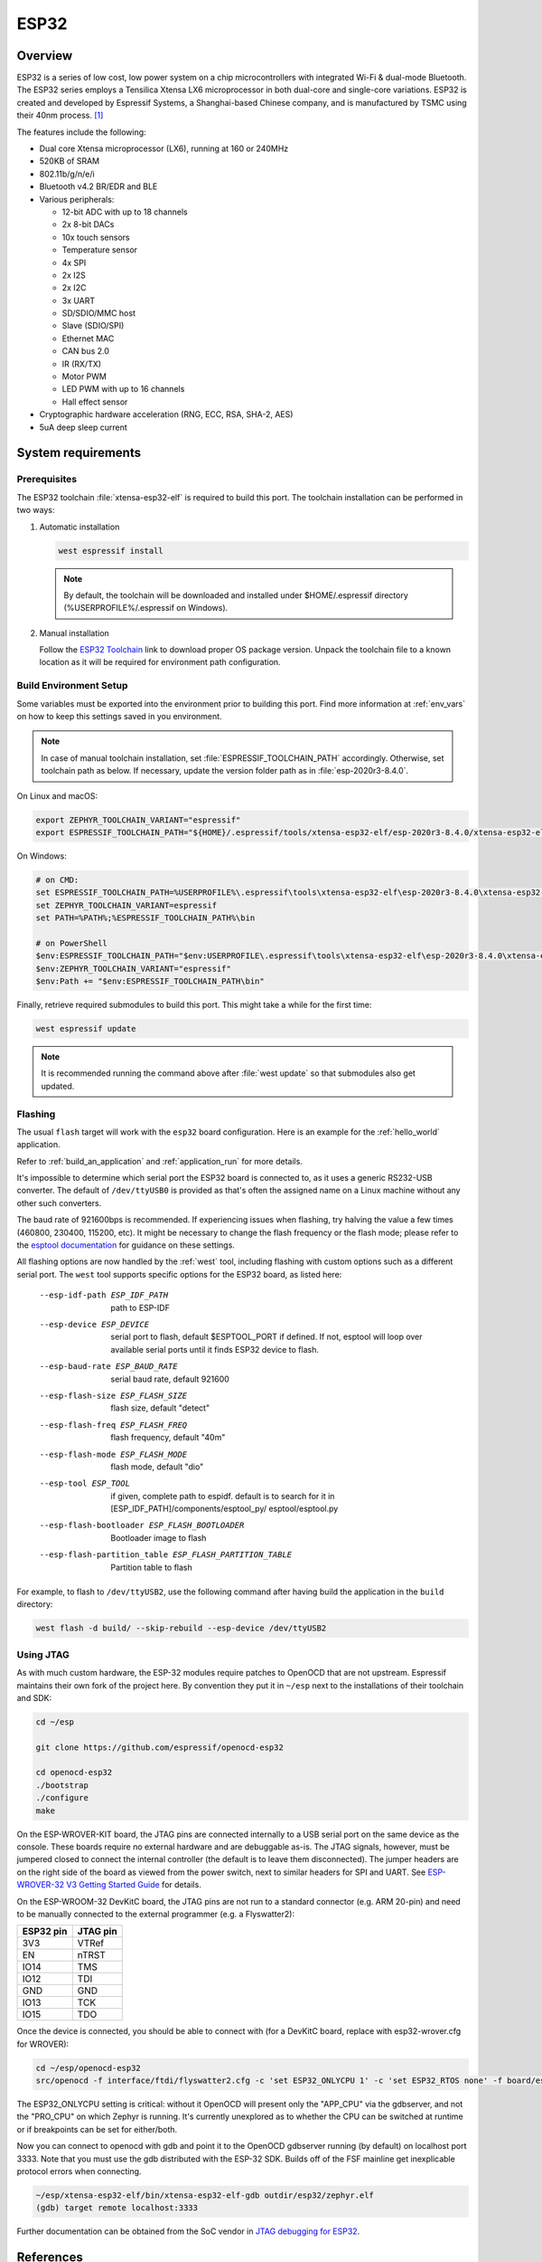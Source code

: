.. _esp32:

ESP32
#####

Overview
********


ESP32 is a series of low cost, low power system on a chip microcontrollers
with integrated Wi-Fi & dual-mode Bluetooth.  The ESP32 series employs a
Tensilica Xtensa LX6 microprocessor in both dual-core and single-core
variations.  ESP32 is created and developed by Espressif Systems, a
Shanghai-based Chinese company, and is manufactured by TSMC using their 40nm
process. [1]_

The features include the following:

- Dual core Xtensa microprocessor (LX6), running at 160 or 240MHz
- 520KB of SRAM
- 802.11b/g/n/e/i
- Bluetooth v4.2 BR/EDR and BLE
- Various peripherals:

  - 12-bit ADC with up to 18 channels
  - 2x 8-bit DACs
  - 10x touch sensors
  - Temperature sensor
  - 4x SPI
  - 2x I2S
  - 2x I2C
  - 3x UART
  - SD/SDIO/MMC host
  - Slave (SDIO/SPI)
  - Ethernet MAC
  - CAN bus 2.0
  - IR (RX/TX)
  - Motor PWM
  - LED PWM with up to 16 channels
  - Hall effect sensor

- Cryptographic hardware acceleration (RNG, ECC, RSA, SHA-2, AES)
- 5uA deep sleep current

System requirements
*******************

Prerequisites
=============

The ESP32 toolchain :file:`xtensa-esp32-elf` is required to build this port.
The toolchain installation can be performed in two ways:

#. Automatic installation

   .. code-block:: console

      west espressif install

   .. note::

      By default, the toolchain will be downloaded and installed under $HOME/.espressif directory
      (%USERPROFILE%/.espressif on Windows).

#. Manual installation

   Follow the `ESP32 Toolchain`_ link to download proper OS package version.
   Unpack the toolchain file to a known location as it will be required for environment path configuration.

Build Environment Setup
=======================

Some variables must be exported into the environment prior to building this port.
Find more information at :ref:`env_vars` on how to keep this settings saved in you environment.

.. note::

   In case of manual toolchain installation, set :file:`ESPRESSIF_TOOLCHAIN_PATH` accordingly.
   Otherwise, set toolchain path as below. If necessary, update the version folder path as in :file:`esp-2020r3-8.4.0`.

On Linux and macOS:

.. code-block:: console

   export ZEPHYR_TOOLCHAIN_VARIANT="espressif"
   export ESPRESSIF_TOOLCHAIN_PATH="${HOME}/.espressif/tools/xtensa-esp32-elf/esp-2020r3-8.4.0/xtensa-esp32-elf"

On Windows:

.. code-block:: console

  # on CMD:
  set ESPRESSIF_TOOLCHAIN_PATH=%USERPROFILE%\.espressif\tools\xtensa-esp32-elf\esp-2020r3-8.4.0\xtensa-esp32-elf
  set ZEPHYR_TOOLCHAIN_VARIANT=espressif
  set PATH=%PATH%;%ESPRESSIF_TOOLCHAIN_PATH%\bin

  # on PowerShell
  $env:ESPRESSIF_TOOLCHAIN_PATH="$env:USERPROFILE\.espressif\tools\xtensa-esp32-elf\esp-2020r3-8.4.0\xtensa-esp32-elf"
  $env:ZEPHYR_TOOLCHAIN_VARIANT="espressif"
  $env:Path += "$env:ESPRESSIF_TOOLCHAIN_PATH\bin"

Finally, retrieve required submodules to build this port. This might take a while for the first time:

.. code-block:: console

   west espressif update

.. note::

    It is recommended running the command above after :file:`west update` so that submodules also get updated.

Flashing
========

The usual ``flash`` target will work with the ``esp32`` board
configuration. Here is an example for the :ref:`hello_world`
application.

.. zephyr-app-commands::
   :zephyr-app: samples/hello_world
   :board: esp32
   :goals: flash

Refer to :ref:`build_an_application` and :ref:`application_run` for
more details.

It's impossible to determine which serial port the ESP32 board is
connected to, as it uses a generic RS232-USB converter.  The default of
``/dev/ttyUSB0`` is provided as that's often the assigned name on a Linux
machine without any other such converters.

The baud rate of 921600bps is recommended.  If experiencing issues when
flashing, try halving the value a few times (460800, 230400, 115200,
etc).  It might be necessary to change the flash frequency or the flash
mode; please refer to the `esptool documentation`_ for guidance on these
settings.

All flashing options are now handled by the :ref:`west` tool, including flashing
with custom options such as a different serial port.  The ``west`` tool supports
specific options for the ESP32 board, as listed here:

  --esp-idf-path ESP_IDF_PATH
                        path to ESP-IDF
  --esp-device ESP_DEVICE
                        serial port to flash, default $ESPTOOL_PORT if defined.
                        If not, esptool will loop over available serial ports until
                        it finds ESP32 device to flash.
  --esp-baud-rate ESP_BAUD_RATE
                        serial baud rate, default 921600
  --esp-flash-size ESP_FLASH_SIZE
                        flash size, default "detect"
  --esp-flash-freq ESP_FLASH_FREQ
                        flash frequency, default "40m"
  --esp-flash-mode ESP_FLASH_MODE
                        flash mode, default "dio"
  --esp-tool ESP_TOOL   if given, complete path to espidf. default is to
                        search for it in [ESP_IDF_PATH]/components/esptool_py/
                        esptool/esptool.py
  --esp-flash-bootloader ESP_FLASH_BOOTLOADER
                        Bootloader image to flash
  --esp-flash-partition_table ESP_FLASH_PARTITION_TABLE
                        Partition table to flash

For example, to flash to ``/dev/ttyUSB2``, use the following command after
having build the application in the ``build`` directory:


.. code-block:: console

   west flash -d build/ --skip-rebuild --esp-device /dev/ttyUSB2

Using JTAG
==========

As with much custom hardware, the ESP-32 modules require patches to
OpenOCD that are not upstream.  Espressif maintains their own fork of
the project here.  By convention they put it in ``~/esp`` next to the
installations of their toolchain and SDK:

.. code-block:: console

   cd ~/esp

   git clone https://github.com/espressif/openocd-esp32

   cd openocd-esp32
   ./bootstrap
   ./configure
   make

On the ESP-WROVER-KIT board, the JTAG pins are connected internally to
a USB serial port on the same device as the console.  These boards
require no external hardware and are debuggable as-is.  The JTAG
signals, however, must be jumpered closed to connect the internal
controller (the default is to leave them disconnected).  The jumper
headers are on the right side of the board as viewed from the power
switch, next to similar headers for SPI and UART.  See
`ESP-WROVER-32 V3 Getting Started Guide`_ for details.

On the ESP-WROOM-32 DevKitC board, the JTAG pins are not run to a
standard connector (e.g. ARM 20-pin) and need to be manually connected
to the external programmer (e.g. a Flyswatter2):

+------------+-----------+
| ESP32 pin  | JTAG pin  |
+============+===========+
| 3V3        | VTRef     |
+------------+-----------+
| EN         | nTRST     |
+------------+-----------+
| IO14       | TMS       |
+------------+-----------+
| IO12       | TDI       |
+------------+-----------+
| GND        | GND       |
+------------+-----------+
| IO13       | TCK       |
+------------+-----------+
| IO15       | TDO       |
+------------+-----------+

Once the device is connected, you should be able to connect with (for
a DevKitC board, replace with esp32-wrover.cfg for WROVER):

.. code-block:: console

    cd ~/esp/openocd-esp32
    src/openocd -f interface/ftdi/flyswatter2.cfg -c 'set ESP32_ONLYCPU 1' -c 'set ESP32_RTOS none' -f board/esp-wroom-32.cfg -s tcl

The ESP32_ONLYCPU setting is critical: without it OpenOCD will present
only the "APP_CPU" via the gdbserver, and not the "PRO_CPU" on which
Zephyr is running.  It's currently unexplored as to whether the CPU
can be switched at runtime or if breakpoints can be set for
either/both.

Now you can connect to openocd with gdb and point it to the OpenOCD
gdbserver running (by default) on localhost port 3333.  Note that you
must use the gdb distributed with the ESP-32 SDK.  Builds off of the
FSF mainline get inexplicable protocol errors when connecting.

.. code-block:: console

    ~/esp/xtensa-esp32-elf/bin/xtensa-esp32-elf-gdb outdir/esp32/zephyr.elf
    (gdb) target remote localhost:3333

Further documentation can be obtained from the SoC vendor in `JTAG debugging
for ESP32`_.

References
**********

.. [1] https://en.wikipedia.org/wiki/ESP32
.. _`ESP32 Technical Reference Manual`: https://espressif.com/sites/default/files/documentation/esp32_technical_reference_manual_en.pdf
.. _`JTAG debugging for ESP32`: http://esp-idf.readthedocs.io/en/latest/api-guides/jtag-debugging/index.html
.. _`toolchain`: https://esp-idf.readthedocs.io/en/latest/get-started/index.html#get-started-setup-toochain
.. _`SDK`: https://esp-idf.readthedocs.io/en/latest/get-started/index.html#get-started-get-esp-idf
.. _`Hardware Reference`: https://esp-idf.readthedocs.io/en/latest/hw-reference/index.html
.. _`esptool documentation`: https://github.com/espressif/esptool/blob/master/README.md
.. _`esptool.py`: https://github.com/espressif/esptool
.. _`ESP-WROVER-32 V3 Getting Started Guide`: https://dl.espressif.com/doc/esp-idf/latest/get-started/get-started-wrover-kit.html
.. _`installing prerequisites`: https://docs.espressif.com/projects/esp-idf/en/latest/esp32/get-started/index.html#step-1-install-prerequisites
.. _`set up the tools`: https://docs.espressif.com/projects/esp-idf/en/latest/esp32/get-started/index.html#step-3-set-up-the-tools
.. _`set up environment variables`: https://docs.espressif.com/projects/esp-idf/en/latest/esp32/get-started/index.html#step-4-set-up-the-environment-variables
.. _`ESP32 Toolchain`: https://docs.espressif.com/projects/esp-idf/en/v4.2/esp32/api-guides/tools/idf-tools.html#xtensa-esp32-elf
.. _`OpenOCD for ESP32 download`: https://docs.espressif.com/projects/esp-idf/en/v4.2/esp32/api-guides/tools/idf-tools.html#openocd-esp32
